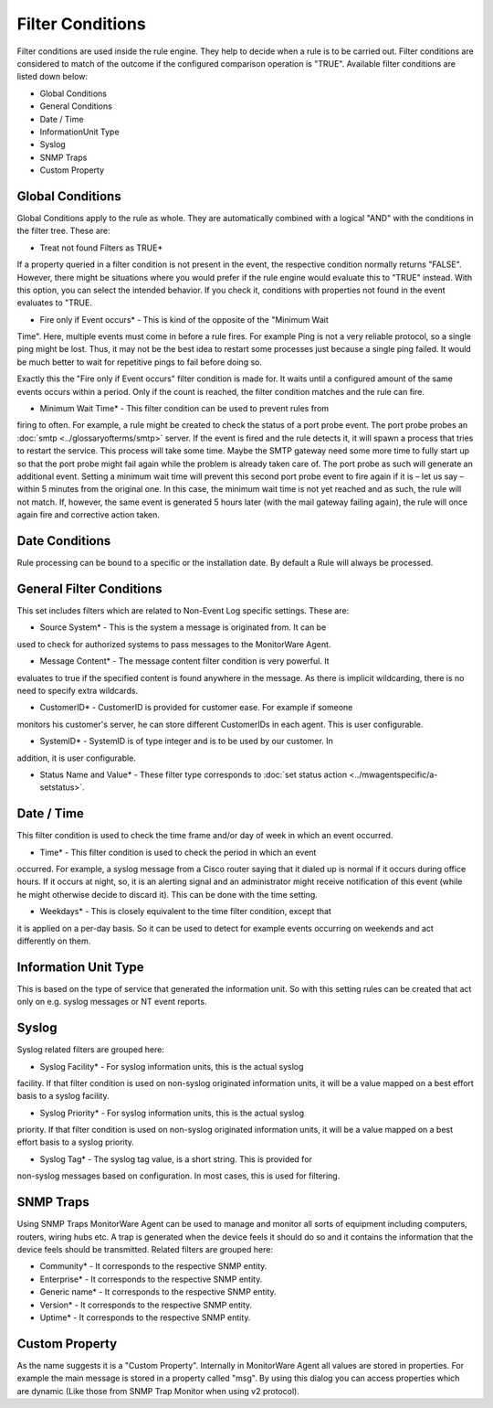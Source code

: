 Filter Conditions
=================

Filter conditions are used inside the rule engine. They help to decide when a
rule is to be carried out. Filter conditions are considered to match of the
outcome if the configured comparison operation is "TRUE". Available filter
conditions are listed down below:

* Global Conditions
* General Conditions
* Date / Time
* InformationUnit Type
* Syslog
* SNMP Traps
* Custom Property

Global Conditions
-----------------

Global Conditions apply to the rule as whole. They are automatically combined
with a logical "AND" with the conditions in the filter tree. These are:

* Treat not found Filters as TRUE*

If a property queried in a filter condition is not present in the event, the
respective condition normally returns "FALSE". However, there might be
situations where you would prefer if the rule engine would evaluate this to
"TRUE" instead. With this option, you can select the intended behavior. If you
check it, conditions with properties not found in the event evaluates to "TRUE.

* Fire only if Event occurs* - This is kind of the opposite of the "Minimum Wait

Time". Here, multiple events must come in before a rule fires. For example Ping
is not a very reliable protocol, so a single ping might be lost. Thus, it may
not be the best idea to restart some processes just because a single ping
failed. It would be much better to wait for repetitive pings to fail before
doing so.

Exactly this the "Fire only if Event occurs" filter condition is made for. It
waits until a configured amount of the same events occurs within a period. Only
if the count is reached, the filter condition matches and the rule can fire.

* Minimum Wait Time* - This filter condition can be used to prevent rules from

firing to often. For example, a rule might be created to check the status of a
port probe event. The port probe probes an :doc:`smtp <../glossaryofterms/smtp>` server. If the event is fired
and the rule detects it, it will spawn a process that tries to restart the
service. This process will take some time. Maybe the SMTP gateway need some
more time to fully start up so that the port probe might fail again while the
problem is already taken care of. The port probe as such will generate an
additional event. Setting a minimum wait time will prevent this second port
probe event to fire again if it is – let us say – within 5 minutes from the
original one. In this case, the minimum wait time is not yet reached and as
such, the rule will not match. If, however, the same event is generated 5 hours
later (with the mail gateway failing again), the rule will once again fire and
corrective action taken.

Date Conditions
---------------

Rule processing can be bound to a specific or the installation date. By default
a Rule will always be processed.

General Filter Conditions
-------------------------

This set includes filters which are related to Non-Event Log specific settings.
These are:

* Source System* - This is the system a message is originated from. It can be

used to check for authorized systems to pass messages to the MonitorWare Agent.

* Message Content* - The message content filter condition is very powerful. It

evaluates to true if the specified content is found anywhere in the message.
As there is implicit wildcarding, there is no need to specify extra wildcards.

* CustomerID* - CustomerID is provided for customer ease. For example if someone

monitors his customer's server, he can store different CustomerIDs in each agent.
This is user configurable.

* SystemID* - SystemID is of type integer and is to be used by our customer. In

addition, it is user configurable.

* Status Name and Value* - These filter type corresponds to :doc:`set status action <../mwagentspecific/a-setstatus>`.

Date / Time
-----------

This filter condition is used to check the time frame and/or day of week in
which an event occurred.

* Time* - This filter condition is used to check the period in which an event

occurred. For example, a syslog message from a Cisco router saying that it
dialed up is normal if it occurs during office hours. If it occurs at night,
so, it is an alerting signal and an administrator might receive notification of
this event (while he might otherwise decide to discard it). This can be done
with the time setting.

* Weekdays* - This is closely equivalent to the time filter condition, except that

it is applied on a per-day basis. So it can be used to detect for example
events occurring on weekends and act differently on them.

Information Unit Type
---------------------

This is based on the type of service that generated the information unit. So
with this setting rules can be created that act only on e.g. syslog messages or
NT event reports.

Syslog
------

Syslog related filters are grouped here:

* Syslog Facility* - For syslog information units, this is the actual syslog

facility. If that filter condition is used on non-syslog originated information
units, it will be a value mapped on a best effort basis to a syslog facility.


* Syslog Priority* - For syslog information units, this is the actual syslog

priority. If that filter condition is used on non-syslog originated information
units, it will be a value mapped on a best effort basis to a syslog priority.


* Syslog Tag* - The syslog tag value, is a short string. This is provided for

non-syslog messages based on configuration. In most cases, this is used for
filtering.

SNMP Traps
----------

Using SNMP Traps MonitorWare Agent can be used to manage and monitor all sorts
of equipment including computers, routers, wiring hubs etc. A trap is generated
when the device feels it should do so and it contains the information that the
device feels should be transmitted. Related filters are grouped here:

* Community* - It corresponds to the respective SNMP entity.

* Enterprise* - It corresponds to the respective SNMP entity.

* Generic name* - It corresponds to the respective SNMP entity.

* Version* - It corresponds to the respective SNMP entity.

* Uptime* - It corresponds to the respective SNMP entity.

Custom Property
---------------

As the name suggests it is a "Custom Property". Internally in MonitorWare Agent
all values are stored in properties. For example the main message is stored in
a property called "msg". By using this dialog you can access properties which
are dynamic (Like those from SNMP Trap Monitor when using v2 protocol).
